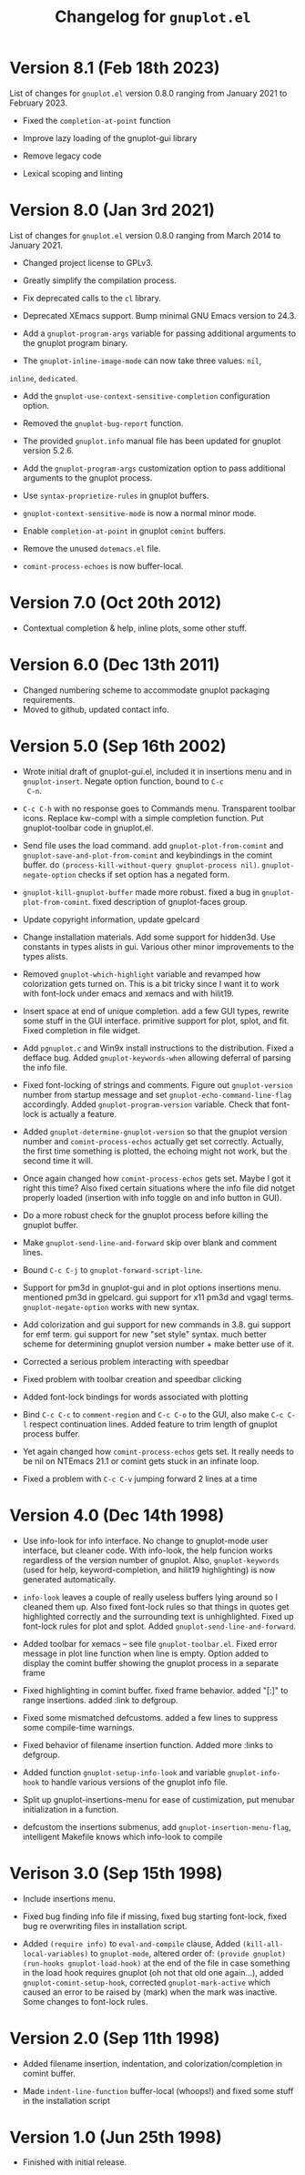 #+TITLE: Changelog for =gnuplot.el=

* Version 8.1 (Feb 18th 2023)

List of changes for =gnuplot.el= version 0.8.0 ranging from January 2021
to February 2023.

- Fixed the =completion-at-point= function

- Improve lazy loading of the gnuplot-gui library

- Remove legacy code

- Lexical scoping and linting

* Version 8.0 (Jan 3rd 2021)

List of changes for =gnuplot.el= version 0.8.0 ranging from March 2014
to January 2021.

- Changed project license to GPLv3.

- Greatly simplify the compilation process.

- Fix deprecated calls to the =cl= library.

- Deprecated XEmacs support. Bump minimal GNU Emacs version to 24.3.

- Add a =gnuplot-program-args= variable for passing additional
  arguments to the gnuplot program binary.

- The =gnuplot-inline-image-mode= can now take three values: =nil=,
=inline=, =dedicated=.

- Add the =gnuplot-use-context-sensitive-completion= configuration
  option.

- Removed the =gnuplot-bug-report= function.

- The provided =gnuplot.info= manual file has been updated for gnuplot
  version 5.2.6.

- Add the =gnuplot-program-args= customization option to pass
  additional arguments to the gnuplot process.

- Use =syntax-proprietize-rules= in gnuplot buffers.

- =gnuplot-context-sensitive-mode= is now a normal minor mode.

- Enable =completion-at-point= in gnuplot =comint= buffers.

- Remove the unused =dotemacs.el= file.

- =comint-process-echoes= is now buffer-local.



* Version 7.0 (Oct 20th 2012)

- Contextual completion & help, inline plots, some other stuff.

* Version 6.0 (Dec 13th 2011)

- Changed numbering scheme to accommodate gnuplot packaging
  requirements.
- Moved to github, updated contact info.

* Version 5.0 (Sep 16th 2002)

- Wrote initial draft of gnuplot-gui.el, included it in insertions
  menu and in =gnuplot-insert=. Negate option function, bound to =C-c
  C-n=.

- =C-c C-h= with no response goes to Commands menu. Transparent toolbar
  icons. Replace kw-compl with a simple completion function. Put
  gnuplot-toolbar code in gnuplot.el.

- Send file uses the load command. add =gnuplot-plot-from-comint= and
  =gnuplot-save-and-plot-from-comint= and keybindings in the comint
  buffer. do =(process-kill-without-query gnuplot-process nil)=.
  =gnuplot-negate-option= checks if set option has a negated form.

- =gnuplot-kill-gnuplot-buffer= made more robust. fixed a bug in
  =gnuplot-plot-from-comint=. fixed description of gnuplot-faces
  group.

- Update copyright information, update gpelcard

- Change installation materials. Add some support for hidden3d. Use
  constants in types alists in gui. Various other minor improvements
  to the types alists.

- Removed =gnuplot-which-highlight= variable and revamped how
  colorization gets turned on. This is a bit tricky since I want it to
  work with font-lock under emacs and xemacs and with hilit19.

- Insert space at end of unique completion. add a few GUI types,
  rewrite some stuff in the GUI interface. primitive support for plot,
  splot, and fit. Fixed completion in file widget.

- Add =pgnuplot.c= and Win9x install instructions to the distribution.
  Fixed a defface bug. Added =gnuplot-keywords-when= allowing deferral
  of parsing the info file.

- Fixed font-locking of strings and comments. Figure out
  =gnuplot-version= number from startup message and set
  =gnuplot-echo-command-line-flag= accordingly. Added
  =gnuplot-program-version= variable. Check that font-lock is actually
  a feature.

- Added =gnuplot-determine-gnuplot-version= so that the gnuplot
  version number and =comint-process-echos= actually get set
  correctly. Actually, the first time something is plotted, the
  echoing might not work, but the second time it will.

- Once again changed how =comint-process-echos= gets set. Maybe I got
  it right this time? Also fixed certain situations where the info
  file did notget properly loaded (insertion with info toggle on and
  info button in GUI).

- Do a more robust check for the gnuplot process before killing the
  gnuplot buffer.

- Make =gnuplot-send-line-and-forward= skip over blank and comment
  lines.

- Bound =C-c C-j= to =gnuplot-forward-script-line=.

- Support for pm3d in gnuplot-gui and in plot options insertions menu.
  mentioned pm3d in gpelcard. gui support for x11 pm3d and vgagl
  terms. =gnuplot-negate-option= works with new syntax.

- Add colorization and gui support for new commands in 3.8. gui
  support for emf term. gui support for new "set style" syntax. much
  better scheme for determining gnuplot version number + make better
  use of it.

- Corrected a serious problem interacting with speedbar

- Fixed problem with toolbar creation and speedbar clicking

- Added font-lock bindings for words associated with plotting

- Bind =C-c C-c= to =comment-region= and =C-c C-o= to the GUI, also
  make =C-c C-l= respect continuation lines. Added feature to trim
  length of gnuplot process buffer.

- Yet again changed how =comint-process-echos= gets set. It really
  needs to be nil on NTEmacs 21.1 or comint gets stuck in an infinate
  loop.

- Fixed a problem with =C-c C-v= jumping forward 2 lines at a time

* Version 4.0 (Dec 14th 1998)

- Use info-look for info interface. No change to gnuplot-mode user
  interface, but cleaner code. With info-look, the help funcion works
  regardless of the version number of gnuplot. Also,
  =gnuplot-keywords= (used for help, keyword-completion, and hilit19
  highlighting) is now generated automatically.

- =info-look= leaves a couple of really useless buffers lying around
  so I cleaned them up. Also fixed font-lock rules so that things in
  quotes get highlighted correctly and the surrounding text is
  unhighlighted. Fixed up font-lock rules for plot and splot. Added
  =gnuplot-send-line-and-forward=.

- Added toolbar for xemacs -- see file =gnuplot-toolbar.el=. Fixed
  error message in plot line function when line is empty. Option added
  to display the comint buffer showing the gnuplot process in a
  separate frame

- Fixed highlighting in comint buffer. fixed frame behavior. added
  "[:]" to range insertions. added :link to defgroup.

- Fixed some mismatched defcustoms. added a few lines to suppress some
  compile-time warnings.

- Fixed behavior of filename insertion function. Added more :links to
  defgroup.

- Added function =gnuplot-setup-info-look= and variable
  =gnuplot-info-hook= to handle various versions of the gnuplot info
  file.

- Split up gnuplot-insertions-menu for ease of custimization, put
  menubar initialization in a function.

- defcustom the insertions submenus, add
  =gnuplot-insertion-menu-flag=, intelligent Makefile knows which
  info-look to compile


* Verison 3.0 (Sep 15th 1998)

- Include insertions menu.

- Fixed bug finding info file if missing, fixed bug starting
  font-lock, fixed bug re overwriting files in installation script.

- Added =(require info)= to =eval-and-compile= clause, Added
  =(kill-all-local-variables)= to =gnuplot-mode=, altered order of:
  =(provide gnuplot)= =(run-hooks gnuplot-load-hook)= at the end of
  the file in case something in the load hook requires gnuplot (oh not
  that old one again...), added =gnuplot-comint-setup-hook=, corrected
  =gnuplot-mark-active= which caused an error to be raised by (mark)
  when the mark was inactive. Some changes to font-lock rules.

* Version 2.0 (Sep 11th 1998)

- Added filename insertion, indentation, and colorization/completion
  in comint buffer.

- Made =indent-line-function= buffer-local (whoops!) and fixed some
  stuff in the installation script

* Version 1.0 (Jun 25th 1998)

- Finished with initial release.
